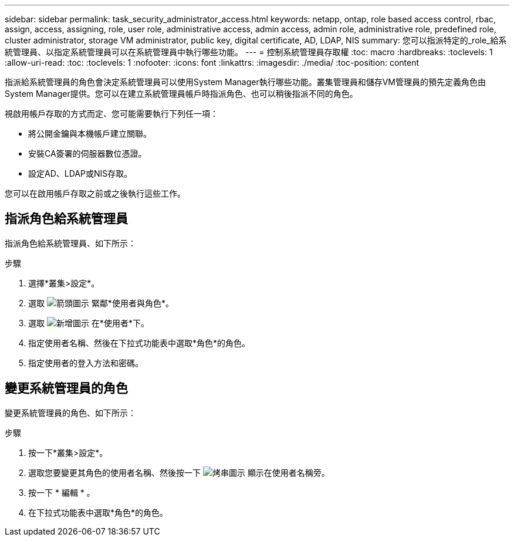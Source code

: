 ---
sidebar: sidebar 
permalink: task_security_administrator_access.html 
keywords: netapp, ontap, role based access control, rbac, assign, access, assigning, role, user role, administrative access, admin access, admin role, administrative role, predefined role, cluster administrator, storage VM administrator, public key, digital certificate, AD, LDAP, NIS 
summary: 您可以指派特定的_role_給系統管理員、以指定系統管理員可以在系統管理員中執行哪些功能。 
---
= 控制系統管理員存取權
:toc: macro
:hardbreaks:
:toclevels: 1
:allow-uri-read: 
:toc: 
:toclevels: 1
:nofooter: 
:icons: font
:linkattrs: 
:imagesdir: ./media/
:toc-position: content


[role="lead"]
指派給系統管理員的角色會決定系統管理員可以使用System Manager執行哪些功能。叢集管理員和儲存VM管理員的預先定義角色由System Manager提供。您可以在建立系統管理員帳戶時指派角色、也可以稍後指派不同的角色。

視啟用帳戶存取的方式而定、您可能需要執行下列任一項：

* 將公開金鑰與本機帳戶建立關聯。
* 安裝CA簽署的伺服器數位憑證。
* 設定AD、LDAP或NIS存取。


您可以在啟用帳戶存取之前或之後執行這些工作。



== 指派角色給系統管理員

指派角色給系統管理員、如下所示：

.步驟
. 選擇*叢集>設定*。
. 選取 image:icon_arrow.gif["箭頭圖示"] 緊鄰*使用者與角色*。
. 選取 image:icon_add.gif["新增圖示"] 在*使用者*下。
. 指定使用者名稱、然後在下拉式功能表中選取*角色*的角色。
. 指定使用者的登入方法和密碼。




== 變更系統管理員的角色

變更系統管理員的角色、如下所示：

.步驟
. 按一下*叢集>設定*。
. 選取您要變更其角色的使用者名稱、然後按一下 image:icon_kabob.gif["烤串圖示"] 顯示在使用者名稱旁。
. 按一下 * 編輯 * 。
. 在下拉式功能表中選取*角色*的角色。

